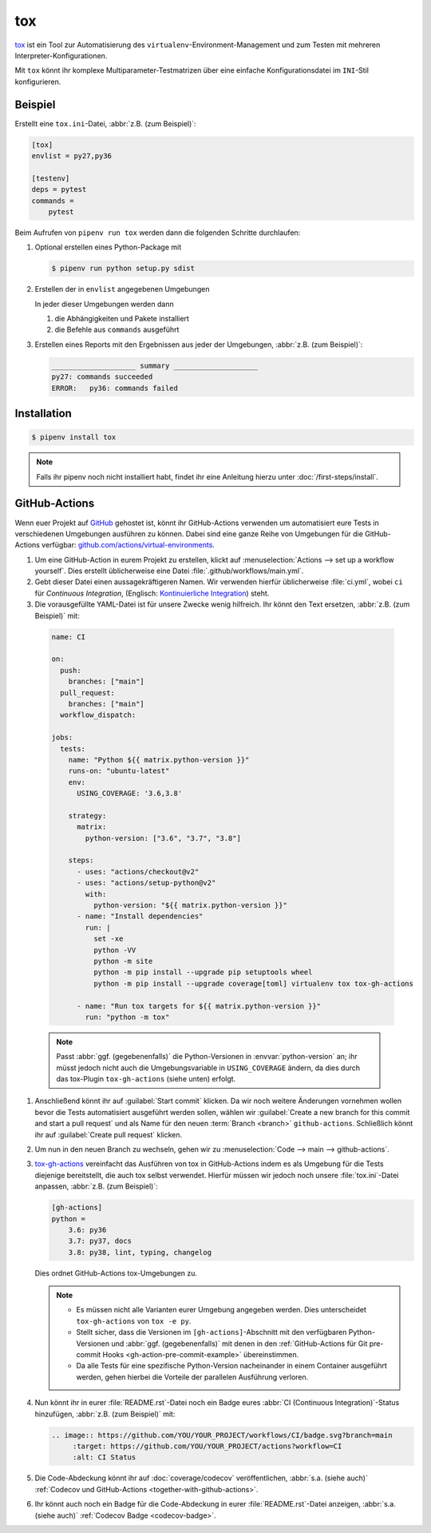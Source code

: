 tox
===

`tox <https://tox.readthedocs.io/>`_ ist ein Tool zur Automatisierung des
``virtualenv``-Environment-Management und zum Testen mit mehreren
Interpreter-Konfigurationen.

Mit ``tox`` könnt ihr komplexe Multiparameter-Testmatrizen über eine einfache
Konfigurationsdatei im ``INI``-Stil konfigurieren.

Beispiel
--------

Erstellt eine ``tox.ini``-Datei, :abbr:`z.B. (zum Beispiel)`:

.. code-block:: ini

    [tox]
    envlist = py27,py36

    [testenv]
    deps = pytest
    commands =
        pytest

Beim Aufrufen von ``pipenv run tox`` werden dann die folgenden Schritte
durchlaufen:

#. Optional erstellen eines Python-Package mit

   .. code-block:: console

        $ pipenv run python setup.py sdist

#. Erstellen der in ``envlist`` angegebenen Umgebungen

   In jeder dieser Umgebungen werden dann

   #. die Abhängigkeiten und Pakete installiert
   #. die Befehle aus ``commands`` ausgeführt

#. Erstellen eines Reports mit den Ergebnissen aus jeder der Umgebungen,
   :abbr:`z.B. (zum Beispiel)`:

   .. code-block:: text

        ____________________ summary ____________________
        py27: commands succeeded
        ERROR:   py36: commands failed

.. seealso::

   * `Beispiele <https://tox.readthedocs.io/en/latest/examples.html>`_

Installation
------------

.. code-block:: console

    $ pipenv install tox

.. note::
   Falls ihr pipenv noch nicht installiert habt, findet ihr eine Anleitung
   hierzu unter :doc:`/first-steps/install`.

.. seealso::
   * `tox plugins <https://tox.readthedocs.io/en/latest/plugins.html>`_

GitHub-Actions
--------------

Wenn euer Projekt auf `GitHub <https://github.com/>`_ gehostet ist, könnt ihr
GitHub-Actions verwenden um automatisiert eure Tests in verschiedenen Umgebungen
ausführen zu können. Dabei sind eine ganze Reihe von Umgebungen für die
GitHub-Actions verfügbar: `github.com/actions/virtual-environments
<https://github.com/actions/virtual-environments/#readme>`_.

#. Um eine GitHub-Action in eurem Projekt zu erstellen, klickt auf
   :menuselection:`Actions --> set up a workflow yourself`. Dies erstellt
   üblicherweise eine Datei :file:`.github/workflows/main.yml`.
#. Gebt dieser Datei einen aussagekräftigeren Namen. Wir verwenden hierfür
   üblicherweise :file:`ci.yml`, wobei ``ci`` für *Continuous Integration*,
   (Englisch: `Kontinuierliche Integration
   <https://de.wikipedia.org/wiki/Kontinuierliche_Integration>`_) steht.
#.  Die vorausgefüllte YAML-Datei ist für unsere Zwecke wenig hilfreich. Ihr
    könnt den Text ersetzen, :abbr:`z.B. (zum Beispiel)` mit:

   .. code-block:: yaml

    name: CI

    on:
      push:
        branches: ["main"]
      pull_request:
        branches: ["main"]
      workflow_dispatch:

    jobs:
      tests:
        name: "Python ${{ matrix.python-version }}"
        runs-on: "ubuntu-latest"
        env:
          USING_COVERAGE: '3.6,3.8'

        strategy:
          matrix:
            python-version: ["3.6", "3.7", "3.8"]

        steps:
          - uses: "actions/checkout@v2"
          - uses: "actions/setup-python@v2"
            with:
              python-version: "${{ matrix.python-version }}"
          - name: "Install dependencies"
            run: |
              set -xe
              python -VV
              python -m site
              python -m pip install --upgrade pip setuptools wheel
              python -m pip install --upgrade coverage[toml] virtualenv tox tox-gh-actions

          - name: "Run tox targets for ${{ matrix.python-version }}"
            run: "python -m tox"

   .. note::
      Passt :abbr:`ggf. (gegebenenfalls)` die Python-Versionen in
      :envvar:`python-version` an; ihr müsst jedoch nicht auch die
      Umgebungsvariable in ``USING_COVERAGE`` ändern, da dies durch das
      tox-Plugin ``tox-gh-actions`` (siehe unten) erfolgt.

#. Anschließend könnt ihr auf :guilabel:`Start commit` klicken. Da wir noch
   weitere Änderungen vornehmen wollen bevor die Tests automatisiert ausgeführt
   werden sollen, wählen wir :guilabel:`Create a new branch for this commit and
   start a pull request` und als Name für den neuen :term:`Branch <branch>`
   ``github-actions``. Schließlich könnt ihr auf :guilabel:`Create pull request`
   klicken.
#. Um nun in den neuen Branch zu wechseln, gehen wir zu :menuselection:`Code -->
   main --> github-actions`.
#. `tox-gh-actions <https://pypi.org/project/tox-gh-actions/>`_ vereinfacht das
   Ausführen von tox in GitHub-Actions indem es als Umgebung für die Tests
   diejenige bereitstellt, die auch tox selbst verwendet. Hierfür müssen wir
   jedoch noch unsere :file:`tox.ini`-Datei anpassen, :abbr:`z.B. (zum
   Beispiel)`:

   .. code-block:: ini

    [gh-actions]
    python =
        3.6: py36
        3.7: py37, docs
        3.8: py38, lint, typing, changelog

   Dies ordnet GitHub-Actions tox-Umgebungen zu.

   .. note::
      * Es müssen nicht alle Varianten eurer Umgebung angegeben werden. Dies
        unterscheidet ``tox-gh-actions`` von ``tox -e py``.
      * Stellt sicher, dass die Versionen im ``[gh-actions]``-Abschnitt mit den
        verfügbaren Python-Versionen und :abbr:`ggf. (gegebenenfalls)` mit denen
        in den :ref:`GitHub-Actions für Git pre-commit Hooks
        <gh-action-pre-commit-example>` übereinstimmen.
      * Da alle Tests für eine spezifische Python-Version nacheinander in einem
        Container ausgeführt werden, gehen hierbei die Vorteile der parallelen
        Ausführung verloren.

   .. seealso::
      * `Build & test Python
        <https://docs.github.com/en/actions/guides/building-and-testing-python>`_
      * `Workflow syntax
        <https://docs.github.com/en/actions/reference/workflow-syntax-for-github-actions>`_

#. Nun könnt ihr in eurer :file:`README.rst`-Datei noch ein Badge eures
   :abbr:`CI (Continuous Integration)`-Status hinzufügen, :abbr:`z.B. (zum
   Beispiel)` mit:

   .. code-block::

    .. image:: https://github.com/YOU/YOUR_PROJECT/workflows/CI/badge.svg?branch=main
         :target: https://github.com/YOU/YOUR_PROJECT/actions?workflow=CI
         :alt: CI Status

#. Die Code-Abdeckung könnt ihr auf :doc:`coverage/codecov` veröffentlichen,
   :abbr:`s.a. (siehe auch)` :ref:`Codecov und GitHub-Actions
   <together-with-github-actions>`.

#. Ihr könnt auch noch ein Badge für die Code-Abdeckung in eurer
   :file:`README.rst`-Datei anzeigen, :abbr:`s.a. (siehe auch)` :ref:`Codecov
   Badge <codecov-badge>`.
